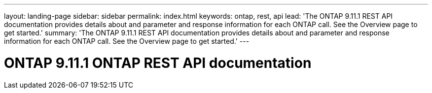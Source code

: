 ---
layout: landing-page
sidebar: sidebar
permalink: index.html
keywords: ontap, rest, api
lead: 'The ONTAP 9.11.1 REST API documentation provides details about and parameter and response information for each ONTAP call. See the Overview page to get started.'
summary: 'The ONTAP 9.11.1 REST API documentation provides details about and parameter and response information for each ONTAP call. See the Overview page to get started.'
---

= ONTAP 9.11.1 ONTAP REST API documentation 
:hardbreaks:
:nofooter:
:icons: font
:linkattrs:
:imagesdir: ./media/